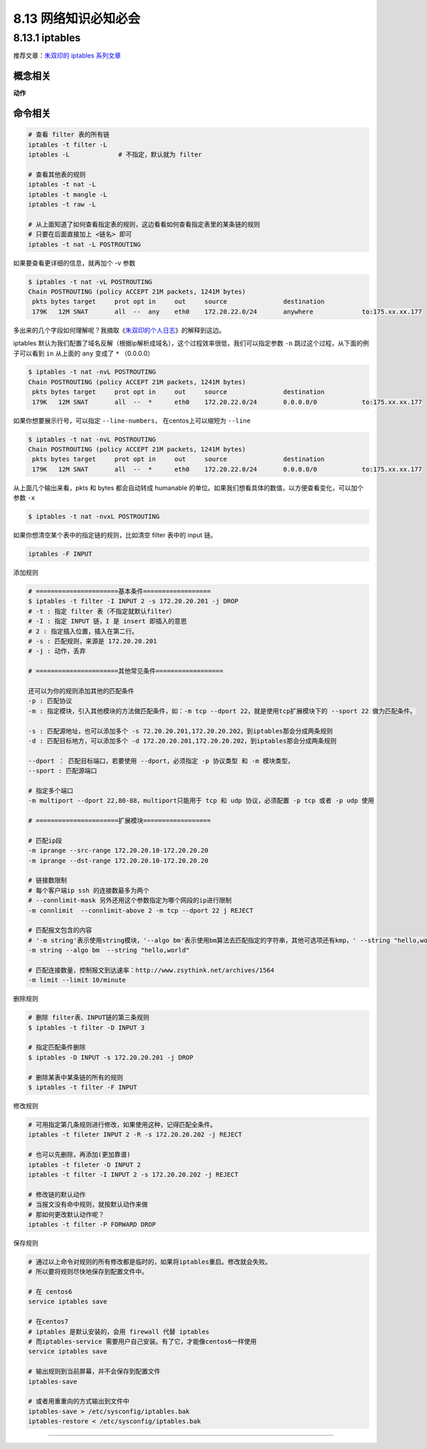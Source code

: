 8.13 网络知识必知必会
=====================

8.13.1 iptables
---------------

推荐文章：\ `朱双印的 iptables
系列文章 <http://www.zsythink.net/archives/tag/iptables/>`__

概念相关
~~~~~~~~

**动作**

|image0|

命令相关
~~~~~~~~

.. code:: shell

   # 查看 filter 表的所有链
   iptables -t filter -L
   iptables -L             # 不指定，默认就为 filter

   # 查看其他表的规则
   iptables -t nat -L
   iptables -t mangle -L
   iptables -t raw -L

   # 从上面知道了如何查看指定表的规则，这边看看如何查看指定表里的某条链的规则
   # 只要在后面直接加上 <链名> 即可
   iptables -t nat -L POSTROUTING

如果要查看更详细的信息，就再加个 -v 参数

.. code:: shell

   $ iptables -t nat -vL POSTROUTING
   Chain POSTROUTING (policy ACCEPT 21M packets, 1241M bytes)
    pkts bytes target     prot opt in     out     source               destination         
    179K   12M SNAT       all  --  any    eth0    172.20.22.0/24       anywhere             to:175.xx.xx.177

多出来的几个字段如何理解呢？我摘取《\ `朱双印的个人日志 <http://www.zsythink.net/archives/1493>`__\ 》的解释到这边。

|image1|

iptables
默认为我们配置了域名反解（根据ip解析成域名），这个过程效率很低，我们可以指定参数
``-n`` 跳过这个过程，从下面的例子可以看到 ``in`` 从上面的 ``any`` 变成了
``*`` （0.0.0.0）

.. code:: shell

   $ iptables -t nat -nvL POSTROUTING 
   Chain POSTROUTING (policy ACCEPT 21M packets, 1241M bytes)
    pkts bytes target     prot opt in     out     source               destination         
    179K   12M SNAT       all  --  *      eth0    172.20.22.0/24       0.0.0.0/0            to:175.xx.xx.177

如果你想要展示行号，可以指定 ``--line-numbers``\ ， 在centos上可以缩短为
``--line``

.. code:: shell

   $ iptables -t nat -nvL POSTROUTING 
   Chain POSTROUTING (policy ACCEPT 21M packets, 1241M bytes)
    pkts bytes target     prot opt in     out     source               destination         
    179K   12M SNAT       all  --  *      eth0    172.20.22.0/24       0.0.0.0/0            to:175.xx.xx.177

从上面几个输出来看，pkts 和 bytes 都会自动转成 humanable
的单位。如果我们想看具体的数值，以方便查看变化，可以加个参数 ``-x``

.. code:: shell

   $ iptables -t nat -nvxL POSTROUTING 

如果你想清空某个表中的指定链的规则，比如清空 filter 表中的 input 链。

.. code:: shell

   iptables -F INPUT

添加规则

.. code:: shell

   # ======================基本条件==================
   $ iptables -t filter -I INPUT 2 -s 172.20.20.201 -j DROP
   # -t : 指定 filter 表（不指定就默认filter）
   # -I : 指定 INPUT 链，I 是 insert 即插入的意思
   # 2 : 指定插入位置，插入在第二行。
   # -s : 匹配规则，来源是 172.20.20.201
   # -j : 动作，丢弃

   # ======================其他常见条件==================

   还可以为你的规则添加其他的匹配条件
   -p : 匹配协议
   -m : 指定模块，引入其他模块的方法做匹配条件，如：-m tcp --dport 22，就是使用tcp扩展模块下的 --sport 22 做为匹配条件。

   -s : 匹配源地址，也可以添加多个 -s 72.20.20.201,172.20.20.202，到iptables那会分成两条规则
   -d : 匹配目标地方，可以添加多个 -d 172.20.20.201,172.20.20.202，到iptables那会分成两条规则

   --dport ： 匹配目标端口，若要使用 --dport，必须指定 -p 协议类型 和 -m 模块类型，
   --sport : 匹配源端口

   # 指定多个端口
   -m multiport --dport 22,80-88，multiport只能用于 tcp 和 udp 协议，必须配置 -p tcp 或者 -p udp 使用

   # ======================扩展模块==================

   # 匹配ip段
   -m iprange --src-range 172.20.20.10-172.20.20.20
   -m iprange --dst-range 172.20.20.10-172.20.20.20

   # 链接数限制
   # 每个客户端ip ssh 的连接数最多为两个
   # --connlimit-mask 另外还用这个参数指定为哪个网段的ip进行限制
   -m connlimit  --connlimit-above 2 -m tcp --dport 22 j REJECT

   # 匹配报文包含的内容
   # '-m string'表示使用string模块，'--algo bm'表示使用bm算法去匹配指定的字符串，其他可选项还有kmp，' --string "hello,world" '则表示我们想要匹配的字符串为"hello,world"
   -m string --algo bm  --string "hello,world"  

   # 匹配连接数量，控制报文到达速率：http://www.zsythink.net/archives/1564
   -m limit --limit 10/minute

删除规则

.. code:: shell

   # 删除 filter表、INPUT链的第三条规则
   $ iptables -t filter -D INPUT 3

   # 指定匹配条件删除
   $ iptables -D INPUT -s 172.20.20.201 -j DROP

   # 删除某表中某条链的所有的规则
   $ iptables -t filter -F INPUT

修改规则

.. code:: shell

   # 可用指定第几条规则进行修改，如果使用这种，记得匹配全条件。
   iptables -t fileter INPUT 2 -R -s 172.20.20.202 -j REJECT

   # 也可以先删除，再添加(更加靠谱)
   iptables -t fileter -D INPUT 2
   iptables -t filter -I INPUT 2 -s 172.20.20.202 -j REJECT

   # 修改链的默认动作
   # 当报文没有命中规则，就按默认动作来做
   # 那如何更改默认动作呢？
   iptables -t filter -P FORWARD DROP

|image2|

保存规则

.. code:: shell

   # 通过以上命令对规则的所有修改都是临时的，如果将iptables重启。修改就会失败。
   # 所以要将规则尽快地保存到配置文件中。

   # 在 centos6
   service iptables save

   # 在centos7
   # iptables 是默认安装的，会用 firewall 代替 iptables
   # 而iptables-service 需要用户自己安装。有了它，才能像centos6一样使用 
   service iptables save

   # 输出规则到当前屏幕，并不会保存到配置文件
   iptables-save

   # 或者用重重向的方式输出到文件中
   iptables-save > /etc/sysconfig/iptables.bak
   iptables-restore < /etc/sysconfig/iptables.bak

--------------

.. figure:: http://image.python-online.cn/20190511161447.png
   :alt: 关注公众号，获取最新干货！


.. |image0| image:: http://image.python-online.cn/20190706114314.png
.. |image1| image:: http://image.python-online.cn/20190706093904.png
.. |image2| image:: http://image.python-online.cn/20190706160632.png

